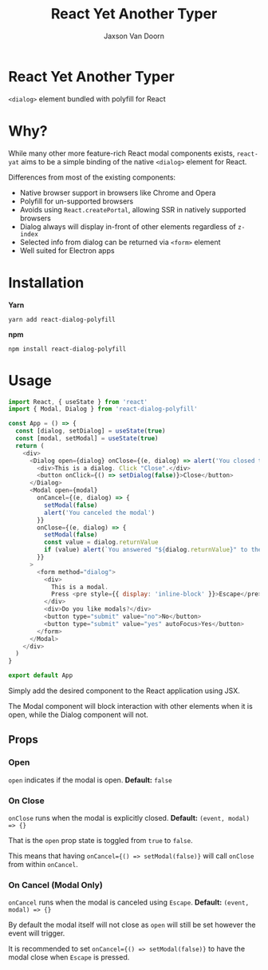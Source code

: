 
#+TITLE:    React Yet Another Typer
#+AUTHOR:	Jaxson Van Doorn
#+EMAIL:	jaxson.vandoorn@gmail.com
#+OPTIONS:  num:nil toc:nil

* React Yet Another Typer

[[https://github.com/woofers/react-yat/actions][https://github.com/woofers/react-yat/workflows/build/badge.svg]] [[https://www.npmjs.com/package/react-yat][https://david-dm.org/woofers/react-yat.svg]] [[https://www.npmjs.com/package/react-yat][https://badge.fury.io/js/react-yat.svg]] [[https://www.npmjs.com/package/react-yat][https://img.shields.io/npm/dt/react-yat.svg]] [[https://github.com/woofers/react-yat/blob/master/LICENSE][https://img.shields.io/npm/l/react-yat.svg]]

~<dialog>~ element bundled with polyfill for React

* Why?

While many other more feature-rich React modal components exists, ~react-yat~
aims to be a simple binding of the native ~<dialog>~ element for React.

Differences from most of the existing components:

- Native browser support in browsers like Chrome and Opera
- Polyfill for un-supported browsers
- Avoids using ~React.createPortal~, allowing SSR in natively supported browsers
- Dialog always will display in-front of other elements regardless of ~z-index~
- Selected info from dialog can be returned via ~<form>~ element
- Well suited for Electron apps

* Installation

*Yarn*
#+BEGIN_SRC
yarn add react-dialog-polyfill
#+END_SRC

*npm*
#+BEGIN_SRC
npm install react-dialog-polyfill
#+END_SRC

* Usage

#+BEGIN_SRC js
import React, { useState } from 'react'
import { Modal, Dialog } from 'react-dialog-polyfill'

const App = () => {
  const [dialog, setDialog] = useState(true)
  const [modal, setModal] = useState(true)
  return (
    <div>
      <Dialog open={dialog} onClose={(e, dialog) => alert('You closed the dialog')}>
        <div>This is a dialog. Click "Close".</div>
        <button onClick={() => setDialog(false)}>Close</button>
      </Dialog>
      <Modal open={modal}
        onCancel={(e, dialog) => {
          setModal(false)
          alert('You canceled the modal')
        }}
        onClose={(e, dialog) => {
          setModal(false)
          const value = dialog.returnValue
          if (value) alert(`You answered "${dialog.returnValue}" to the modal`)
        }}
      >
        <form method="dialog">
          <div>
            This is a modal.
            Press <pre style={{ display: 'inline-block' }}>Escape</pre> to cancel.
          </div>
          <div>Do you like modals?</div>
          <button type="submit" value="no">No</button>
          <button type="submit" value="yes" autoFocus>Yes</button>
        </form>
      </Modal>
    </div>
  )
}

export default App
#+END_SRC

Simply add the desired component to the React application using JSX.

The Modal component will block interaction with other elements when it is open, while the Dialog component will not.

** Props
*** Open
~open~ indicates if the modal is open. *Default:* ~false~
*** On Close
~onClose~ runs when the modal is explicitly closed. *Default:* ~(event, modal) => {}~

That is the ~open~ prop state is toggled from ~true~ to ~false~.

This means that having ~onCancel={() => setModal(false)}~ will call ~onClose~ from within ~onCancel~.
*** On Cancel (Modal Only)

~onCancel~ runs when the modal is canceled using ~Escape~. *Default:* ~(event, modal) => {}~

By default the modal itself will not close as ~open~ will still be set however the event will trigger.

It is recommended to set ~onCancel={() => setModal(false)}~ to have the modal close when ~Escape~ is pressed.
